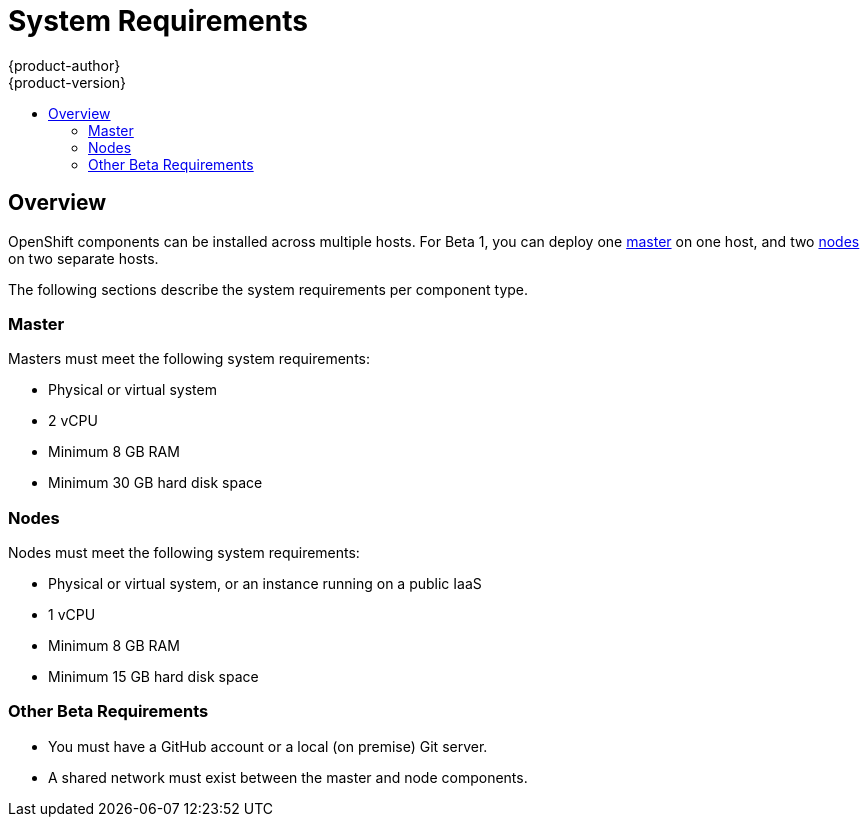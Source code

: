 = System Requirements
{product-author}
{product-version}
:data-uri:
:icons:
:experimental:
:toc: macro
:toc-title: 

toc::[]

== Overview

OpenShift components can be installed across multiple hosts. For Beta 1, you can deploy one link:../architecture/kubernetes_infrastructure.html#master[master] on one host, and two link:../architecture/kubernetes_infrastructure.html#node[nodes] on two separate hosts.

The following sections describe the system requirements per component type.

=== Master

Masters must meet the following system requirements:

- Physical or virtual system
ifdef::openshift-origin[]
- Base OS: Fedora 21, CentOS 7, or Red Hat Enterprise Linux Server 7.0
endif::[]
ifdef::openshift-enterprise[]
- Base OS: Red Hat Enterprise Linux Server 7.0
endif::[]
- 2 vCPU
- Minimum 8 GB RAM
- Minimum 30 GB hard disk space

=== Nodes

Nodes must meet the following system requirements:

- Physical or virtual system, or an instance running on a public IaaS
ifdef::openshift-origin[]
- Base OS: Fedora 21, CentOS 7, or Red Hat Enterprise Linux Server 7.0
endif::[]
ifdef::openshift-enterprise[]
- Base OS: Red Hat Enterprise Linux Server 7.0
endif::[]
- 1 vCPU
- Minimum 8 GB RAM
- Minimum 15 GB hard disk space


=== Other Beta Requirements

- You must have a GitHub account or a local (on premise) Git server.
- A shared network must exist between the master and node components.
